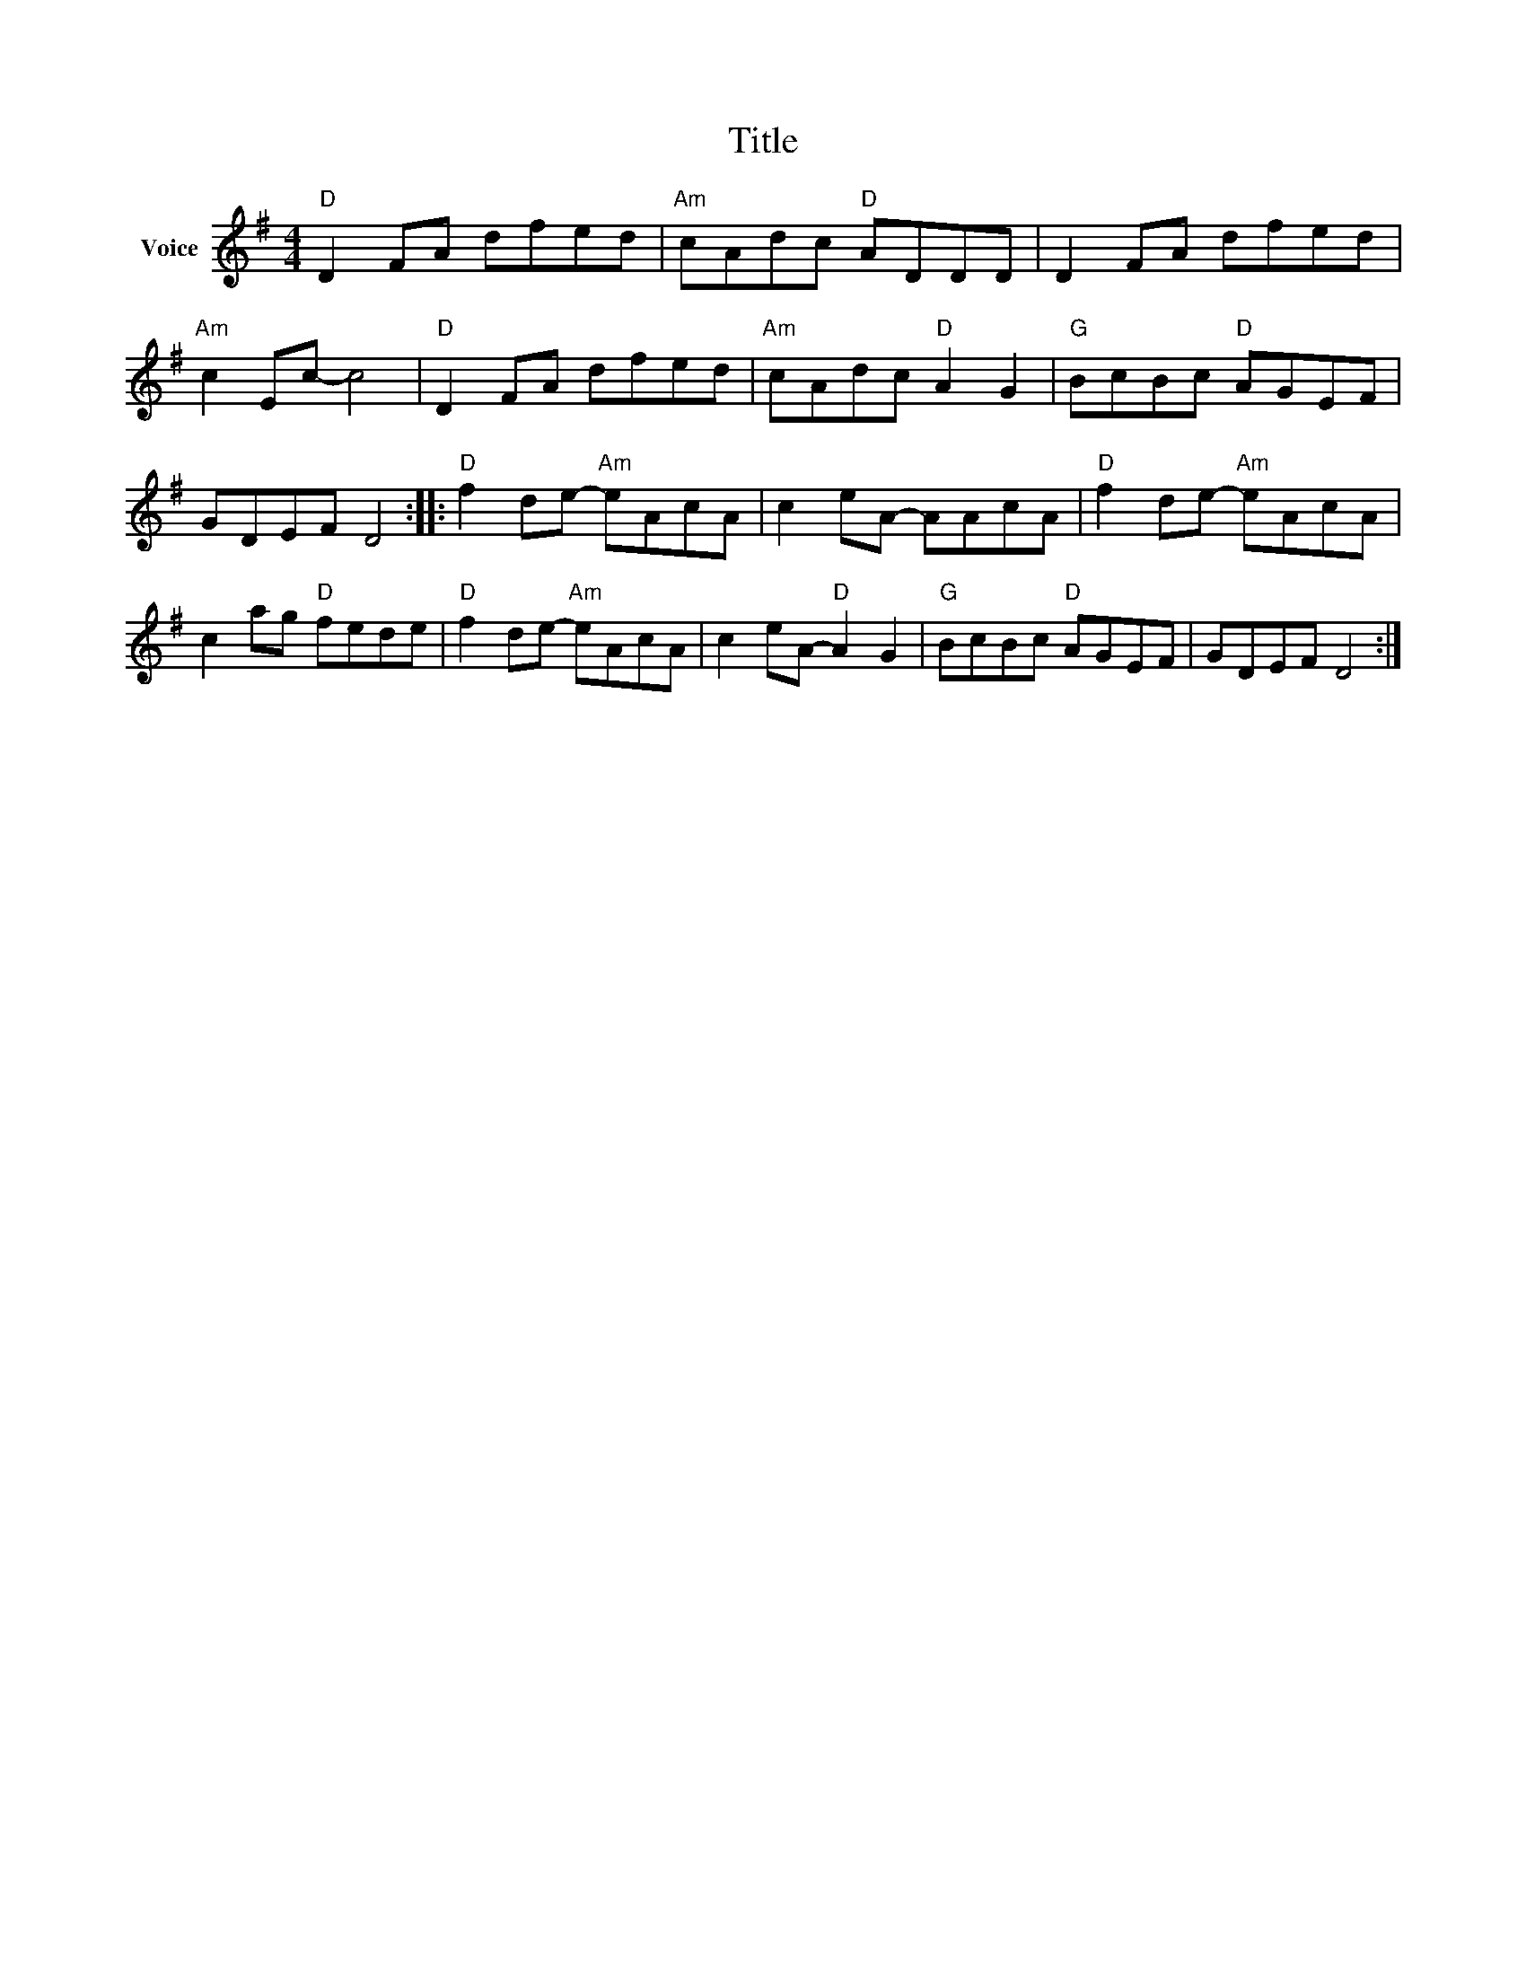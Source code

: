 X:1
T:Title
L:1/8
M:4/4
I:linebreak $
K:G
V:1 treble nm="Voice"
V:1
"D" D2 FA dfed |"Am" cAdc"D" ADDD | D2 FA dfed |"Am" c2 Ec- c4 |"D" D2 FA dfed | %5
"Am" cAdc"D" A2 G2 |"G" BcBc"D" AGEF | GDEF D4 ::"D" f2 de-"Am" eAcA | c2 eA- AAcA | %10
"D" f2 de-"Am" eAcA | c2 ag"D" fede |"D" f2 de-"Am" eAcA | c2 eA-"D" A2 G2 |"G" BcBc"D" AGEF | %15
 GDEF D4 :| %16
